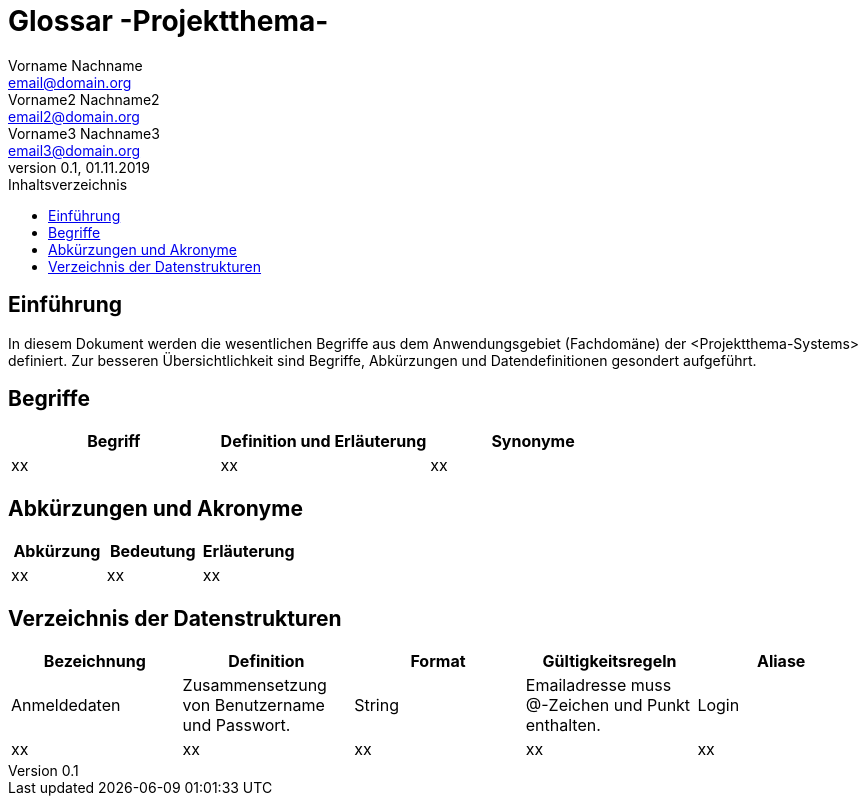 = Glossar -Projektthema-
Vorname Nachname <email@domain.org>; Vorname2 Nachname2 <email2@domain.org>; Vorname3 Nachname3 <email3@domain.org>
0.1, 01.11.2019 
:toc: 
:toc-title: Inhaltsverzeichnis
//:sectnums:
// Platzhalter für weitere Dokumenten-Attribute 



== Einführung
In diesem Dokument werden die wesentlichen Begriffe aus dem Anwendungsgebiet (Fachdomäne) der <Projektthema-Systems> definiert. Zur besseren Übersichtlichkeit sind Begriffe, Abkürzungen und Datendefinitionen gesondert aufgeführt.

== Begriffe
[%header]
|===
|Begriff|	Definition und Erläuterung|	Synonyme
//|Kommissionierung|Bereitstellung von Waren aus einem Lager entsprechend eines Kundenauftrags|(keine))|
|xx|xx|xx|
|===
		

== Abkürzungen und Akronyme
[%header]
|===
|Abkürzung|	Bedeutung|	Erläuterung
//|UP|Unified Process|Vorgehensmodell für die Softwareentwicklung|
|xx|xx|xx|
|===

== Verzeichnis der Datenstrukturen
[%header]
|===
|Bezeichnung|	Definition |	Format | Gültigkeitsregeln | Aliase
|Anmeldedaten|Zusammensetzung von Benutzername und Passwort.|String|Emailadresse muss @-Zeichen und Punkt enthalten.|Login
|xx|xx|xx|xx|xx|
|===


